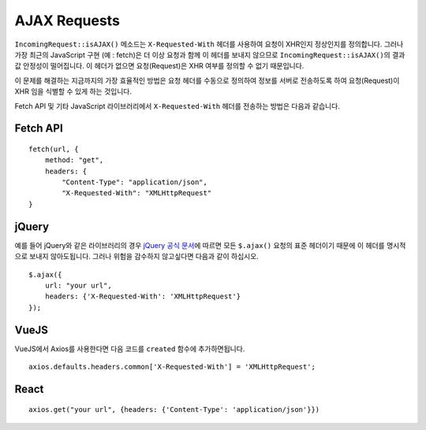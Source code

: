 ##############
AJAX Requests
##############

``IncomingRequest::isAJAX()`` 메소드는 ``X-Requested-With`` 헤더를 사용하여 요청이 XHR인지 정상인지를 정의합니다. 
그러나 가장 최근의 JavaScript 구현 (예 : fetch)은 더 이상 요청과 함께 이 헤더를 보내지 않으므로 ``IncomingRequest::isAJAX()``\ 의 결과값 안정성이 떨어집니다.
이 헤더가 없으면 요청(Request)은 XHR 여부를 정의할 수 없기 때문입니다.

이 문제를 해결하는 지금까지의 가장 효율적인 방법은 요청 헤더를 수동으로 정의하여 정보를 서버로 전송하도록 하여 요청(Request)이 XHR 임을 식별할 수 있게 하는 것입니다.

Fetch API 및 기타 JavaScript 라이브러리에서 ``X-Requested-With`` 헤더를 전송하는 방법은 다음과 같습니다.

Fetch API
=========

::

    fetch(url, {
        method: "get",
        headers: {
            "Content-Type": "application/json",
            "X-Requested-With": "XMLHttpRequest"
    }


jQuery
======

예를 들어 jQuery와 같은 라이브러리의 경우 `jQuery 공식 문서 <https://api.jquery.com/jquery.ajax/>`_\ 에 따르면 모든 ``$.ajax()`` 요청의 표준 헤더이기 때문에 이 헤더를 명시적으로 보내지 않아도됩니다. 그러나 위험을 감수하지 않고싶다면 다음과 같이 하십시오.

::

    $.ajax({
        url: "your url",
        headers: {'X-Requested-With': 'XMLHttpRequest'}
    });  


VueJS
=====

VueJS에서 Axios를 사용한다면 다음 코드를 ``created`` 함수에 추가하면됩니다.

::

    axios.defaults.headers.common['X-Requested-With'] = 'XMLHttpRequest';


React
=====

::

    axios.get("your url", {headers: {'Content-Type': 'application/json'}})